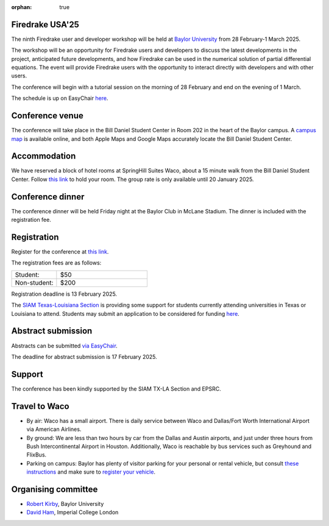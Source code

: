 :orphan: true

.. title:: Firedrake USA '25

.. image:: images/baylor.jpg
   :alt: Baylor University
   :width: 100%
   :align: center

Firedrake USA'25
----------------
               
The ninth Firedrake user and developer workshop will be held at 
`Baylor University 
<https://math.artsandsciences.baylor.edu>`__ from 28 February-1 March 2025.

The workshop will be an opportunity for Firedrake users and developers
to discuss the latest developments in the
project, anticipated future developments, and how Firedrake can be used
in the numerical solution of partial differential equations. The event
will provide Firedrake users with the opportunity to interact directly
with developers and with other users.

The conference will begin with a tutorial session on the morning of 28 February and end on the evening of 1 March.

The schedule is up on EasyChair `here <https://easychair.org/smart-program/FiredrakeUSA'25/>`__.


Conference venue
----------------

The conference will take place in the Bill Daniel Student Center in Room 202 in the heart of the Baylor campus.  A `campus map <https://map.baylor.edu/>`__ is available online, and both Apple Maps and Google Maps accurately locate the Bill Daniel Student Center.  


Accommodation
-------------

We have reserved a block of hotel rooms at SpringHill Suites Waco, about a 15 minute walk from the Bill Daniel Student Center.  Follow `this link <https://www.marriott.com/event-reservations/reservation-link.mi?id=1734040121673&key=GRP&guestreslink2=true&app=resvlink/>`__ to hold your room.  The group rate is only available until 20 January 2025.


Conference dinner
-----------------

The conference dinner will be held Friday night at the Baylor Club in McLane Stadium.  The dinner is included with the registration fee.


Registration
------------

Register for the conference at
`this link <https://pay.baylor.edu/C20024_ustores/web/product_detail.jsp?PRODUCTID=1097>`__.  

The registration fees are as follows:

.. list-table::
   :widths: 25 50
   :header-rows: 0

   * - Student:
     - $50
   * - Non-student:
     - $200

Registration deadline is 13 February 2025.

The `SIAM Texas-Louisiana Section <https://www.siam.org/get-involved/connect-with-a-community/sections/siam-texas-louisiana-section/>`__ is providing some support for students currently attending universities in Texas or Louisiana to attend.
Students may submit an application to be considered for funding `here <https://docs.google.com/forms/d/e/1FAIpQLSdXKsGE3D18BhvRpfcGD_gSdDmmXGRQ4l47k4Aj4SKJ2c6DZg/viewform?usp=sharing>`__.



Abstract submission
-------------------

Abstracts can be submitted `via EasyChair <https://easychair.org/conferences/?conf=firedrakeusa25>`__.

The deadline for abstract submission is 17 February 2025.



Support
-------

The conference has been kindly supported by the SIAM TX-LA Section and EPSRC.


Travel to Waco
--------------

* By air:  Waco has a small airport.  There is daily service between Waco and Dallas/Fort Worth International Airport via American Airlines.  

* By ground:  We are less than two hours by car from the Dallas and Austin airports, and just under three hours from Bush Intercontinental Airport in Houston.  Additionally, Waco is reachable by bus services such as Greyhound and FlixBus.

* Parking on campus:  Baylor has plenty of visitor parking for your personal or rental vehicle, but consult `these instructions <https://dps.web.baylor.edu/parking-transportation/visitors>`__ and make sure to `register your vehicle <https://dps.web.baylor.edu/parking-transportation/visitors/visitor-parking-permit>`__.



Organising committee
--------------------

* `Robert Kirby <https://sites.baylor.edu/robert_kirby/>`__, Baylor University
* `David Ham <https://profiles.imperial.ac.uk/david.ham>`__, Imperial College London



